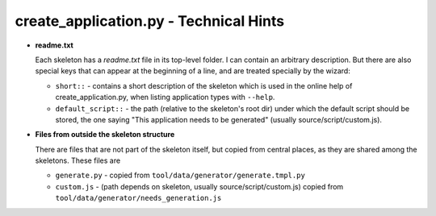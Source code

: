 .. |c_a| replace:: create_application.py

|c_a| - Technical Hints
**********************************************

* **readme.txt**

  Each skeleton has a *readme.txt* file in its top-level folder. I can contain an arbitrary description. But there are also special keys that can appear at the beginning of a line, and are treated specially by the wizard:

  * ``short::`` - contains a short description of the skeleton which is used in the online help of |c_a|, when listing application types with ``--help``.
  * ``default_script::`` - the path (relative to the skeleton's root dir) under which the default script should be stored, the one saying "This application needs to be generated" (usually source/script/custom.js).

* **Files from outside the skeleton structure**
  
  There are files that are not part of the skeleton itself, but copied from central places, as they are shared among the skeletons. These files are

  * ``generate.py`` - copied from ``tool/data/generator/generate.tmpl.py``
  * ``custom.js`` - (path depends on skeleton, usually source/script/custom.js) copied from ``tool/data/generator/needs_generation.js``
